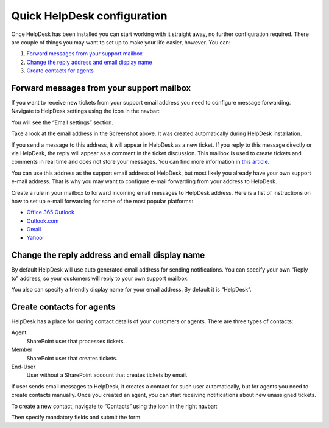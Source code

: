 Quick HelpDesk configuration
#########################################

Once HelpDesk has been installed you can start working with it straight
away, no further configuration required. There are couple of things you
may want to set up to make your life easier, however. You can:

#. `Forward messages from your support mailbox`_
#. `Change the reply address and email display name`_
#. `Create contacts for agents`_

.. _forwarding:

Forward messages from your support mailbox
~~~~~~~~~~~~~~~~~~~~~~~~~~~~~~~~~~~~~~~~~~

If you want to receive new tickets from your support email address you
need to configure message forwarding. Navigate to HelpDesk settings
using the icon in the navbar:

|SettingsIcon|

You will see the “Email settings” section.

|HDEmailSettings|

Take a look at the email address in the Screenshot above. It was created
automatically during HelpDesk installation.

If you send a message to this address, it will appear in HelpDesk as a
new ticket. If you reply to this message directly or via HelpDesk, the
reply will appear as a comment in the ticket discussion. This mailbox is
used to create tickets and comments in real time and does not store your
messages. You can find more information in \ `this article`_.

You can use this address as the support email address of HelpDesk, but
most likely you already have your own support e-mail address. That is
why you may want to configure e-mail forwarding from your address to
HelpDesk.

Create a rule in your mailbox to forward incoming email messages to
HelpDesk address. Here is a list of instructions on how to set up e-mail
forwarding for some of the most popular platforms:

-  `Office 365 Outlook`_
-  `Outlook.com`_
-  `Gmail`_
-  `Yahoo`_

.. _reply-to:

Change the reply address and email display name
~~~~~~~~~~~~~~~~~~~~~~~~~~~~~~~~~~~~~~~~~~~~~~~

By default HelpDesk will use auto generated email address for sending
notifications. You can specify your own “Reply to” address, so your
customers will reply to your own support mailbox.

You also can specify a friendly display name for your email address. By
default it is “HelpDesk”.

|HDEmailSettingsReply|

.. _create-contacts:

Create contacts for agents
~~~~~~~~~~~~~~~~~~~~~~~~~~

HelpDesk has a place for storing contact details of your customers or
agents. There are three types of contacts:

Agent
	SharePoint user that processes tickets.

Member
	SharePoint user that creates tickets.

End-User 
	User without a SharePoint account that creates tickets by email.

If user sends email messages to HelpDesk, it creates a contact for such
user automatically, but for agents you need to create contacts manually.
Once you created an agent, you can start receiving notifications about
new unassigned tickets.

To create a new contact, navigate to “Contacts” using the icon in the
right navbar:

|ContactsNav|

Then specify mandatory fields and submit the form.

.. _Forward messages from your support mailbox: #forwarding
.. _Change the reply address and email display name: #reply-to
.. _Create contacts for agents: #create-contacts
.. _this article: ../Configuration%20Guide/How%20forwarding%20works.html
.. _Office 365 Outlook: https://support.office.com/en-sg/article/Use-rules-in-Outlook-Web-App-to-automatically-forward-messages-to-another-account-1433e3a0-7fb0-4999-b536-50e05cb67fed#__toc377639463
.. _Outlook.com: http://windows.microsoft.com/en-us/outlook/multiple-email-accounts#msaForwardEmail
.. _Gmail: https://support.google.com/mail/answer/10957?hl=en
.. _Yahoo: https://help.yahoo.com/kb/SLN3525.html

.. |SettingsIcon| image:: /_static/img/SettingsIcon.png
   :alt: Settings Navigation Icon
.. |HDEmailSettings| image:: /_static/img/email-settings-0.png
   :alt: Email Settings
.. |HDEmailSettingsReply| image:: /_static/img/email-settings-1.png
   :alt: Email Reply Settings
.. |ContactsNav| image:: /_static/img/ContactsNav.png
   :alt: Contacts Navigation Icon